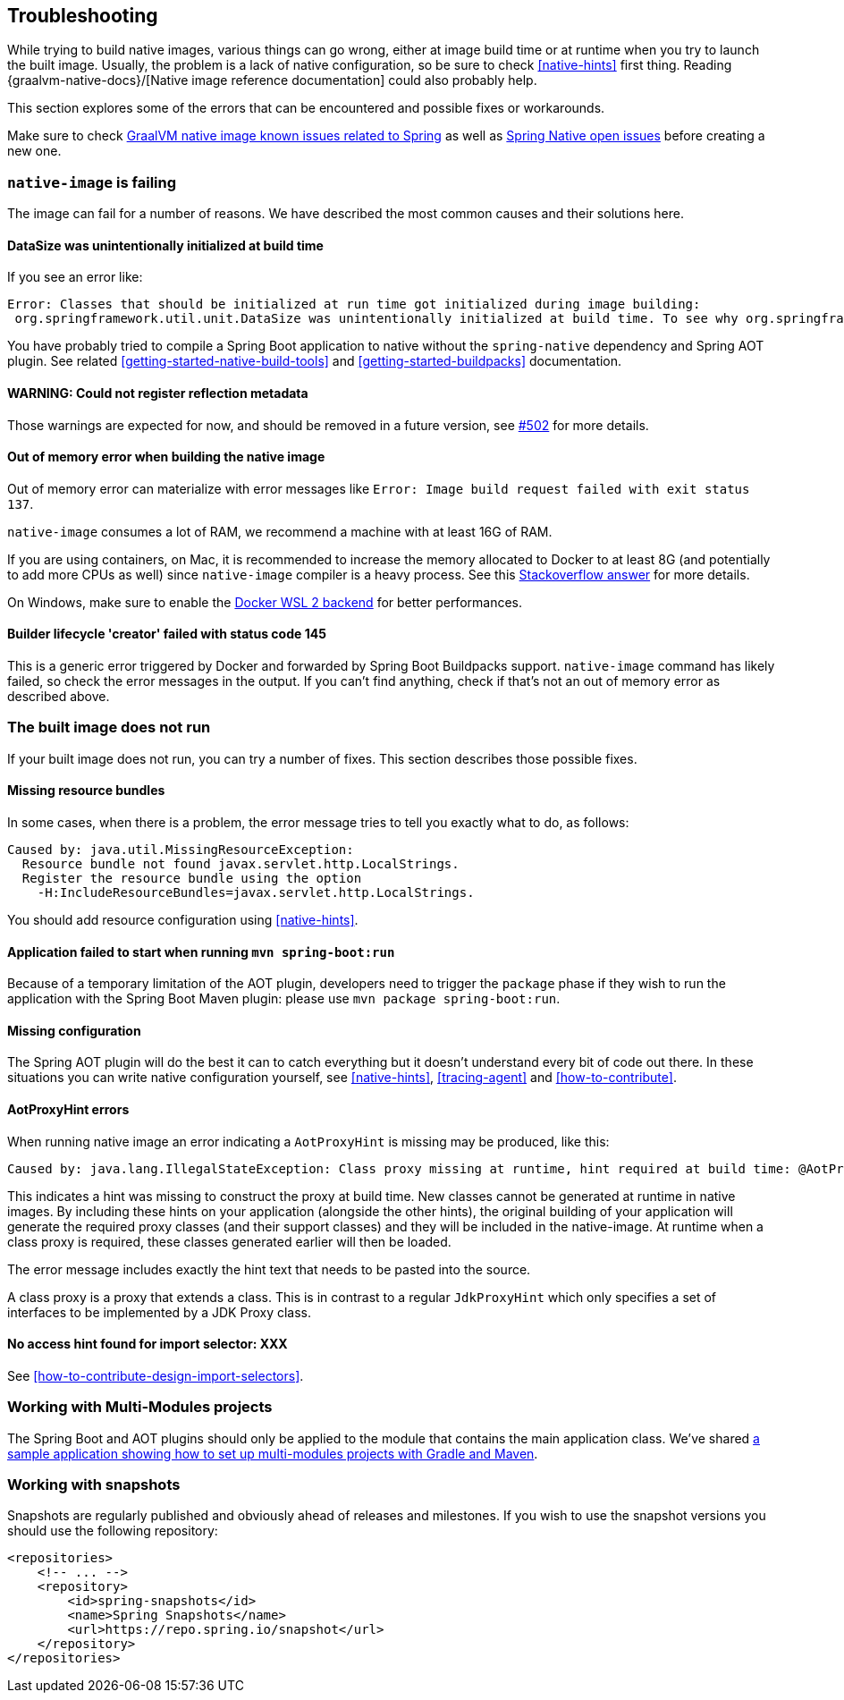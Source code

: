 [[troubleshooting]]
== Troubleshooting

While trying to build native images, various things can go wrong, either at image build time or at runtime when you try to launch the built image.
Usually, the problem is a lack of native configuration, so be sure to check <<native-hints>> first thing.
Reading {graalvm-native-docs}/[Native image reference documentation] could also probably help.

This section explores some of the errors that can be encountered and possible fixes or workarounds.

Make sure to check https://github.com/oracle/graal/projects/2?card_filter_query=label%3Aspring[GraalVM native image known issues related to Spring] as well as https://github.com/spring-projects-experimental/spring-native/issues[Spring Native open issues] before creating a new one.

[[troubleshooting-native-image-failing]]
=== `native-image` is failing

The image can fail for a number of reasons.
We have described the most common causes and their solutions here.

==== DataSize was unintentionally initialized at build time

If you see an error like:


[source,bash]
----
Error: Classes that should be initialized at run time got initialized during image building:
 org.springframework.util.unit.DataSize was unintentionally initialized at build time. To see why org.springframework.util.unit.DataSize got initialized use --trace-class-initialization
----

You have probably tried to compile a Spring Boot application to native without the `spring-native` dependency and Spring AOT plugin.
See related <<getting-started-native-build-tools>> and <<getting-started-buildpacks>> documentation.

==== WARNING: Could not register reflection metadata

Those warnings are expected for now, and should be removed in a future version, see https://github.com/spring-projects-experimental/spring-native/issues/502#issuecomment-786933142[#502] for more details.

==== Out of memory error when building the native image

Out of memory error can materialize with error messages like `Error: Image build request failed with exit status 137`.

`native-image` consumes a lot of RAM, we recommend a machine with at least 16G of RAM.

If you are using containers, on Mac, it is recommended to increase the memory allocated to Docker to at least 8G (and potentially to add more CPUs as well) since `native-image` compiler is a heavy process.
See this https://stackoverflow.com/questions/44533319/how-to-assign-more-memory-to-docker-container/44533437#44533437[Stackoverflow answer] for more details.

On Windows, make sure to enable the https://docs.docker.com/docker-for-windows/wsl/[Docker WSL 2 backend] for better performances.

==== Builder lifecycle 'creator' failed with status code 145

This is a generic error triggered by Docker and forwarded by Spring Boot Buildpacks support. `native-image` command has likely failed, so check the error messages in the output. If you can't find anything, check if that's not an out of memory error as described above.

[[troubleshooting-image-does-not-run]]
=== The built image does not run

If your built image does not run, you can try a number of fixes.
This section describes those possible fixes.

==== Missing resource bundles

In some cases, when there is a problem, the error message tries to tell you exactly what to do, as follows:


[source,bash]
----
Caused by: java.util.MissingResourceException:
  Resource bundle not found javax.servlet.http.LocalStrings.
  Register the resource bundle using the option
    -H:IncludeResourceBundles=javax.servlet.http.LocalStrings.
----


You should add resource configuration using <<native-hints>>.

==== Application failed to start when running `mvn spring-boot:run`

Because of a temporary limitation of the AOT plugin, developers need to trigger the `package` phase if they wish to run the application with the Spring Boot Maven plugin:
please use `mvn package spring-boot:run`.

==== Missing configuration

The Spring AOT plugin will do the best it can to catch everything but it doesn't understand every bit of code out there.
In these situations you can write native configuration yourself, see <<native-hints>>, <<tracing-agent>> and <<how-to-contribute>>.

==== AotProxyHint errors

When running native image an error indicating a `AotProxyHint` is missing may be produced, like this:

----
Caused by: java.lang.IllegalStateException: Class proxy missing at runtime, hint required at build time: @AotProxyHint(targetClass=com.example.batch.ItemReaderListener.class, interfaces={org.springframework.aop.scope.ScopedObject.class, java.io.Serializable.class, org.springframework.aop.framework.AopInfrastructureBean.class})
----

This indicates a hint was missing to construct the proxy at build time. New classes cannot be generated at runtime in native images. By including these
hints on your application (alongside the other hints), the original building of your application will generate the required proxy classes (and their
support classes) and they will be included in the native-image. At runtime when a class proxy is required, these classes generated earlier will then be loaded.

The error message includes exactly the hint text that needs to be pasted into the source.

A class proxy is a proxy that extends a class. This is in contrast to a regular `JdkProxyHint` which only specifies a set of interfaces to be implemented
by a JDK Proxy class.

==== No access hint found for import selector: XXX

See <<how-to-contribute-design-import-selectors>>.

[[troubleshooting-working-with-multi-modules]]
=== Working with Multi-Modules projects

The Spring Boot and AOT plugins should only be applied to the module that contains the main application class.
We've shared https://github.com/spring-projects-experimental/spring-native/tree/main/samples/multi-modules/[a sample application showing how to set up multi-modules projects with Gradle and Maven].


[[troubleshooting-working-with-snapshots]]
=== Working with snapshots

Snapshots are regularly published and obviously ahead of releases and milestones.
If you wish to use the snapshot versions you should use the following repository:


[source,xml,subs="attributes,verbatim"]
----
<repositories>
    <!-- ... -->
    <repository>
        <id>spring-snapshots</id>
        <name>Spring Snapshots</name>
        <url>https://repo.spring.io/snapshot</url>
    </repository>
</repositories>
----

